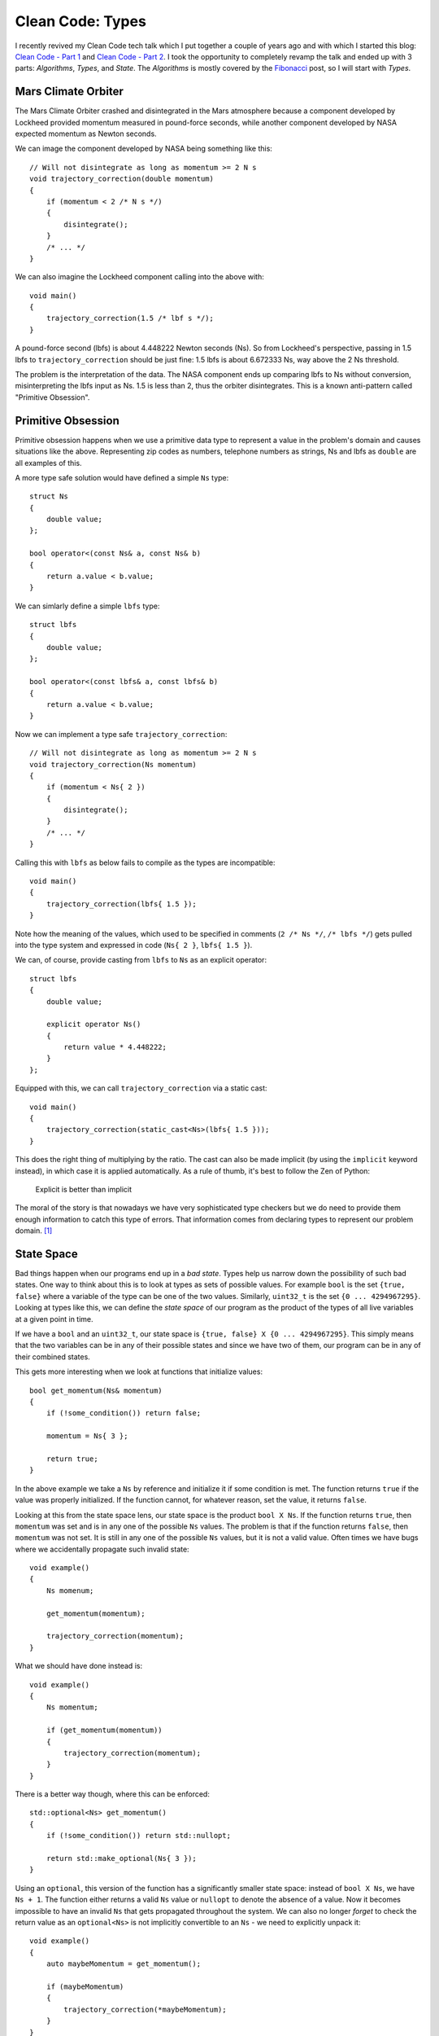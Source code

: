 Clean Code: Types
=================

.. highlight:: c++

I recently revived my Clean Code tech talk which I put together a couple of
years ago and with which I started this blog: 
`Clean Code - Part 1 <https://vladris.com/blog/2016/01/04/clean-code-part-1.html>`_ 
and `Clean Code - Part 2 <https://vladris.com/blog/2016/01/07/clean-code-part-2.html>`_.
I took the opportunity to completely revamp the talk and ended up with 3 parts:
*Algorithms*, *Types*, and *State*. The *Algorithms* is mostly covered by the
`Fibonacci <https://vladris.com/blog/2018/02/11/fibonacci.html>`_ post, so I
will start with *Types*.

Mars Climate Orbiter
--------------------

The Mars Climate Orbiter crashed and disintegrated in the Mars atmosphere
because a component developed by Lockheed provided momentum measured in
pound-force seconds, while another component developed by NASA expected momentum
as Newton seconds.

We can image the component developed by NASA being something like this::

    // Will not disintegrate as long as momentum >= 2 N s
    void trajectory_correction(double momentum)
    {
        if (momentum < 2 /* N s */)
        {
            disintegrate();
        }
        /* ... */
    }

We can also imagine the Lockheed component calling into the above with::

    void main()
    {
        trajectory_correction(1.5 /* lbf s */);
    }

A pound-force second (lbfs) is about 4.448222 Newton seconds (Ns). So from
Lockheed's perspective, passing in 1.5 lbfs to ``trajectory_correction`` should
be just fine: 1.5 lbfs is about 6.672333 Ns, way above the 2 Ns threshold.

The problem is the interpretation of the data. The NASA component ends up
comparing lbfs to Ns without conversion, misinterpreting the lbfs input as Ns.
1.5 is less than 2, thus the orbiter disintegrates. This is a known anti-pattern
called "Primitive Obsession".

Primitive Obsession
-------------------

Primitive obsession happens when we use a primitive data type to represent a
value in the problem's domain and causes situations like the above. Representing
zip codes as numbers, telephone numbers as strings, Ns and lbfs as ``double``
are all examples of this.

A more type safe solution would have defined a simple ``Ns`` type::

    struct Ns
    {
        double value;
    };

    bool operator<(const Ns& a, const Ns& b)
    {
        return a.value < b.value;
    }

We can simlarly define a simple ``lbfs`` type::

    struct lbfs
    {
        double value;
    };

    bool operator<(const lbfs& a, const lbfs& b)
    {
        return a.value < b.value;
    }

Now we can implement a type safe ``trajectory_correction``::

    // Will not disintegrate as long as momentum >= 2 N s
    void trajectory_correction(Ns momentum)
    {
        if (momentum < Ns{ 2 })
        {
            disintegrate();
        }
        /* ... */
    }

Calling this with ``lbfs`` as below fails to compile as the types are
incompatible::

    void main()
    {
        trajectory_correction(lbfs{ 1.5 });
    }

Note how the meaning of the values, which used to be specified in comments
(``2 /* Ns */``, ``/* lbfs */``) gets pulled into the type system and expressed
in code (``Ns{ 2 }``, ``lbfs{ 1.5 }``).

We can, of course, provide casting from ``lbfs`` to ``Ns`` as an explicit
operator::

    struct lbfs
    {
        double value;

        explicit operator Ns()
        {
            return value * 4.448222;
        }
    };

Equipped with this, we can call ``trajectory_correction`` via a static cast::

    void main()
    {
        trajectory_correction(static_cast<Ns>(lbfs{ 1.5 }));
    }

This does the right thing of multiplying by the ratio. The cast can also be
made implicit (by using the ``implicit`` keyword instead), in which case it is
applied automatically. As a rule of thumb, it's best to follow the Zen of
Python:

    Explicit is better than implicit 

The moral of the story is that nowadays we have very sophisticated type checkers
but we do need to provide them enough information to catch this type of errors.
That information comes from declaring types to represent our problem domain.
[#]_

State Space
-----------

Bad things happen when our programs end up in a *bad state*. Types help us
narrow down the possibility of such bad states. One way to think about this is
to look at types as sets of possible values. For example ``bool`` is the set
``{true, false}`` where a variable of the type can be one of the two values.
Similarly, ``uint32_t`` is the set ``{0 ... 4294967295}``. Looking at types
like this, we can define the *state space* of our program as the product of
the types of all live variables at a given point in time.

If we have a ``bool`` and an ``uint32_t``, our state space is ``{true, false} X
{0 ... 4294967295}``. This simply means that the two variables can be in any of
their possible states and since we have two of them, our program can be in any
of their combined states.

This gets more interesting when we look at functions that initialize values::

    bool get_momentum(Ns& momentum)
    {
        if (!some_condition()) return false;

        momentum = Ns{ 3 };

        return true;
    }

In the above example we take a ``Ns`` by reference and initialize it if some
condition is met. The function returns ``true`` if the value was properly
initialized. If the function cannot, for whatever reason, set the value, it
returns ``false``.

Looking at this from the state space lens, our state space is the product
``bool X Ns``. If the function returns ``true``, then ``momentum`` was set and
is in any one of the possible ``Ns`` values. The problem is that if the function
returns ``false``, then ``momentum`` was not set. It is still in any one of the
possible ``Ns`` values, but it is not a valid value. Often times we have bugs
where we accidentally propagate such invalid state::

    void example()
    {
        Ns momenum;

        get_momentum(momentum);

        trajectory_correction(momentum);
    }

What we should have done instead is::

    void example()
    {
        Ns momentum;

        if (get_momentum(momentum))
        {
            trajectory_correction(momentum);
        }
    }

There is a better way though, where this can be enforced::

    std::optional<Ns> get_momentum()
    {
        if (!some_condition()) return std::nullopt;

        return std::make_optional(Ns{ 3 });
    }

Using an ``optional``, this version of the function has a significantly smaller
state space: instead of ``bool X Ns``, we have ``Ns + 1``. The function either
returns a valid ``Ns`` value or ``nullopt`` to denote the absence of a value.
Now it becomes impossible to have an invalid ``Ns`` that gets propagated
throughout the system. We can also no longer *forget* to check the return value
as an ``optional<Ns>`` is not implicitly convertible to an ``Ns`` - we need to
explicitly unpack it::

    void example()
    {
        auto maybeMomentum = get_momentum();

        if (maybeMomentum)
        {
            trajectory_correction(*maybeMomentum);
        }
    }

In general, we want our functions to return **result or error** not
**result and error**. This way we eliminate the states in which we have an error
but also an invalid result which might make its way in further computation.

From this point of view, throwing exceptions is OK as this follows the same
pattern: a function either returns a result **or** throws an exception.

RAII
----

RAII stands for *Resource Acquisition Is Initialization* but has more to do
with releasing resources. The name originated from C++ but the pattern can be
implemented in any language (see, for example, .NET's ``IDisposable``). RAII
ensures automatic cleanup of resources.

What are resources? A few examples: heap memory, database connections, OS
handles. In general, a resource is something we acquire from the outside world
and we need to release when it is no longer needed. That means executing some
form of free, delete, close etc. on the resource.

Since these resources are external, they are not directly expressed into our
type system. For example if we allocate some heap memory, we get a pointer on
which we have to call ``delete``::

    struct Foo {};

    void example()
    {
        Foo* foo = new Foo();

        /* Use foo */

        delete foo;
    }

But what happens if we forget or something prevents us from calling ``delete``?

.. code-block:: c++

    void example()
    {
        Foo* foo = new Foo();

        throw std::exception();

        delete foo;
    }

In this case we no longer call ``delete`` and we leak the resource. In general,
we don't want to perform such manual cleanup. For heap memory, we actually have
``unique_ptr`` to help us manage it::

    void example()
    {
        auto foo = std::make_unique<Foo>();

        throw std::exception();
    }

The ``unique_ptr`` is a stack object so whenever it goes out of scope (when the
function throws or during stack unwinding if an exception was thrown) its
destructor gets called. It's destructor implements the call to ``delete``. This
way, we no longer have to manually manage the memory resource - we hand it off
to a wrapper which owns it and handles releasing it.

Similar wrappers exist or can be created for any of the other resources (for
example a Windows OS ``HANDLE`` can be wrapped in a type where its destructor
would call ``CloseHandle``.

The key takeaway is never to do manual resource cleanup - either use an existing
wrapper or, if none exists for your particular scenario, implement one.

Summary
-------

This post started with a famous example of why typing is important, and covered
three important aspects of leveraging types to write safer code:

* Declaring and using stronger types (as opposed to primitive obsession).
* Reducing state space, returning result or error instead of result and error.
* RAII and automatic resource management.

Types are great tools for implementing safer, reusable code. In fact, I started
writing a book about practical use of types to build software. You can follow
the development of `Practical Types <https://github.com/vladris/practical-types>`_
on GitHub.

----

.. [#] There is a great series of posts on Fluent C++ on `Strong Typing
       <https://www.fluentcpp.com/category/strong-types/>`_.

.. comments::
